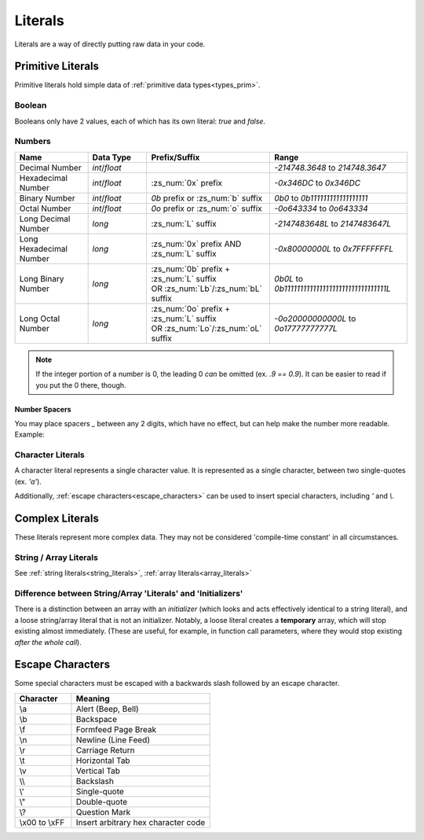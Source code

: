 Literals
========

.. _zslang_literals:

Literals are a way of directly putting raw data in your code.

Primitive Literals
------------------

Primitive literals hold simple data of :ref:`primitive data types<types_prim>`.

Boolean
^^^^^^^

Booleans only have 2 values, each of which has its own literal: `true` and `false`.

Numbers
^^^^^^^

.. table::
	:widths: grid

	+--------------------------+---------------------+--------------------------------------------+-------------------------------------------------+
	| Name                     | Data Type           | Prefix/Suffix                              | Range                                           |
	+==========================+=====================+============================================+=================================================+
	| Decimal Number           | `int`/\ `float`     |                                            | `-214748.3648` to `214748.3647`                 |
	+--------------------------+---------------------+--------------------------------------------+-------------------------------------------------+
	| Hexadecimal Number       | `int`/\ `float`     | :zs_num:`0x` prefix                        | `-0x346DC` to `0x346DC`                         |
	+--------------------------+---------------------+--------------------------------------------+-------------------------------------------------+
	| Binary Number            | `int`/\ `float`     | `0b` prefix or :zs_num:`b` suffix          | `0b0` to `0b111111111111111111`                 |
	+--------------------------+---------------------+--------------------------------------------+-------------------------------------------------+
	| Octal Number             | `int`/\ `float`     | `0o` prefix or :zs_num:`o` suffix          | `-0o643334` to `0o643334`                       |
	+--------------------------+---------------------+--------------------------------------------+-------------------------------------------------+
	| Long Decimal Number      | `long`              | :zs_num:`L` suffix                         | `-2147483648L` to `2147483647L`                 |
	+--------------------------+---------------------+--------------------------------------------+-------------------------------------------------+
	| Long Hexadecimal Number  | `long`              | :zs_num:`0x` prefix AND :zs_num:`L` suffix | `-0x80000000L` to `0x7FFFFFFFL`                 |
	+--------------------------+---------------------+--------------------------------------------+-------------------------------------------------+
	| Long Binary Number       | `long`              | | :zs_num:`0b` prefix + :zs_num:`L` suffix | `0b0L` to `0b11111111111111111111111111111111L` |
	|                          |                     | | OR :zs_num:`Lb`/:zs_num:`bL` suffix      |                                                 |
	+--------------------------+---------------------+--------------------------------------------+-------------------------------------------------+
	| Long Octal Number        | `long`              | | :zs_num:`0o` prefix + :zs_num:`L` suffix | `-0o20000000000L` to `0o17777777777L`           |
	|                          |                     | | OR :zs_num:`Lo`/:zs_num:`oL` suffix      |                                                 |
	+--------------------------+---------------------+--------------------------------------------+-------------------------------------------------+

.. note::
	If the integer portion of a number is 0, the leading 0 *can* be omitted (ex. `.9 == 0.9`).
	It can be easier to read if you put the 0 there, though.

Number Spacers
++++++++++++++

.. versionadded:: 2.55.9

You may place spacers `_` between any 2 digits, which have no effect, but can help
make the number more readable. Example:

.. zscript::
	:style: body
	
	150_000 == 150000
	150_200_500L == 150200500L
	0x10_FF == 0x10FF
	0b1000_1000 == 0b10001000

Character Literals
^^^^^^^^^^^^^^^^^^

A character literal represents a single character value. It is represented as a single character,
between two single-quotes (ex. `'a'`).

Additionally, :ref:`escape characters<escape_characters>` can be used to insert
special characters, including `'` and `\\`.

Complex Literals
----------------

These literals represent more complex data. They may not be considered 'compile-time constant' in
all circumstances.

String / Array Literals
^^^^^^^^^^^^^^^^^^^^^^^

See :ref:`string literals<string_literals>`, :ref:`array literals<array_literals>`

Difference between String/Array 'Literals' and 'Initializers'
^^^^^^^^^^^^^^^^^^^^^^^^^^^^^^^^^^^^^^^^^^^^^^^^^^^^^^^^^^^^^

There is a distinction between an array with an *initializer* (which looks and acts effectively
identical to a string literal), and a loose string/array literal that is not an initializer.
Notably, a loose literal creates a **temporary** array, which will stop existing almost
immediately. (These are useful, for example, in function call parameters, where they
would stop existing *after the whole call*).

.. _escape_characters:

Escape Characters
-----------------

Some special characters must be escaped with a backwards slash followed by an escape character.

.. table::
	:widths: grid

	+----------------+---------------------------------------+
	| Character      | Meaning                               |
	+================+=======================================+
	| \\a            | Alert (Beep, Bell)                    |
	+----------------+---------------------------------------+
	| \\b            | Backspace                             |
	+----------------+---------------------------------------+
	| \\f            | Formfeed Page Break                   |
	+----------------+---------------------------------------+
	| \\n            | Newline (Line Feed)                   |
	+----------------+---------------------------------------+
	| \\r            | Carriage Return                       |
	+----------------+---------------------------------------+
	| \\t            | Horizontal Tab                        |
	+----------------+---------------------------------------+
	| \\v            | Vertical Tab                          |
	+----------------+---------------------------------------+
	| \\\ \\         | Backslash                             |
	+----------------+---------------------------------------+
	| \\'            | Single-quote                          |
	+----------------+---------------------------------------+
	| \\"            | Double-quote                          |
	+----------------+---------------------------------------+
	| \\?            | Question Mark                         |
	+----------------+---------------------------------------+
	| \\x00 to \\xFF | Insert arbitrary hex character code   |
	+----------------+---------------------------------------+
